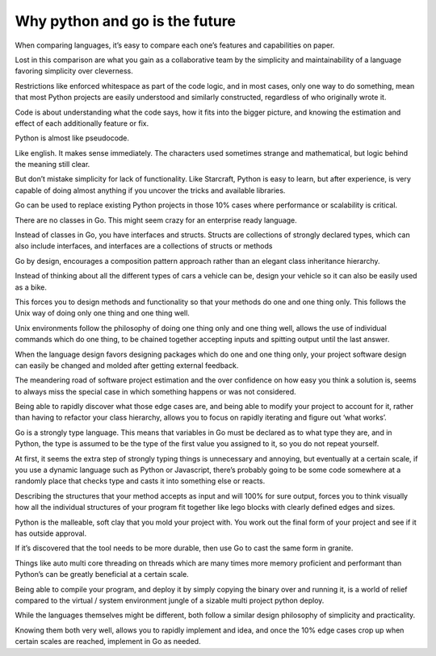 Why python and go is the future
=======

When comparing languages, it’s easy to compare each one’s features and capabilities on paper.

Lost in this comparison are what you gain as a collaborative team by the simplicity and maintainability of a language favoring simplicity over cleverness.

Restrictions like enforced whitespace as part of the code logic,   and in most cases, only one way to do something, mean that most Python projects are easily understood and similarly constructed, regardless of who originally wrote it.

Code is about understanding what the code says, how it fits into the bigger picture, and knowing the estimation and effect of each additionally feature or fix.

Python is almost like pseudocode.

Like english. It makes sense immediately. The characters used sometimes strange and mathematical, but logic behind the meaning still clear.

But don’t mistake simplicity for lack of functionality. Like Starcraft, Python is easy to learn, but after experience, is very capable of doing almost anything if you uncover the tricks and available libraries.

Go can be used to replace existing Python projects in those 10% cases where performance or scalability is critical.

There are no classes in Go. This might seem crazy for an enterprise ready language. 

Instead of classes in Go, you have interfaces and structs. Structs are collections of strongly declared types, which can also include interfaces, and interfaces are a collections of structs or methods

Go by design, encourages a composition pattern approach rather than an elegant class inheritance hierarchy. 

Instead of thinking about all the different types of cars a vehicle can be, design your vehicle so it can also be easily used as a bike.

This forces you to design methods and functionality so that your methods do one and one thing only.
This follows the Unix way of doing only one thing and one thing well.

Unix environments follow the philosophy of doing one thing only and one thing well, allows the use of individual commands which do one thing, to be chained together accepting inputs and spitting output until the last answer.

When the language design favors designing packages which do one and one thing only, your project software design can easily be changed and molded after getting external feedback.

The meandering road of software project estimation and the over confidence on how easy you think a solution is, seems to always miss the special case in which something happens or was not considered. 

Being able to rapidly discover what those edge cases are, and being able to modify your project to account for it, rather than having to refactor your class hierarchy, allows you to focus on rapidly iterating and figure out ‘what works’.

Go is a strongly type language. This means that variables in Go must be declared as to what type they are, and in Python, the type is assumed to be the type of the first value you assigned to it, so you do not repeat yourself.

At first, it seems the extra step of strongly typing things is unnecessary and annoying, but eventually at a certain scale, if you use a dynamic language such as Python or Javascript, there’s probably going to be some code somewhere at a randomly place that checks type and casts it into something else or reacts.

Describing the structures that your method accepts as input and will 100% for sure output, forces you to think visually how all the individual structures of your program fit together like lego blocks with clearly defined edges and sizes. 

Python is the malleable, soft clay that you mold your project with. You work out the final form of your project and see if it 
has outside approval.

If it’s discovered that the tool needs to be more durable, then use Go to cast the same form in granite.

Things like auto multi core threading on threads which are many times more memory proficient and performant than Python’s can be greatly beneficial at a certain scale.

Being able to compile your program, and deploy it by simply copying the binary over and running it, is a world of relief compared to the virtual / system environment jungle of a  sizable multi project python deploy.

While the languages themselves might be different, both follow a similar design philosophy of simplicity and practicality. 

Knowing them both very well, allows you to rapidly implement and idea, and once the 10% edge cases crop up when certain scales are reached, implement in Go as needed.
